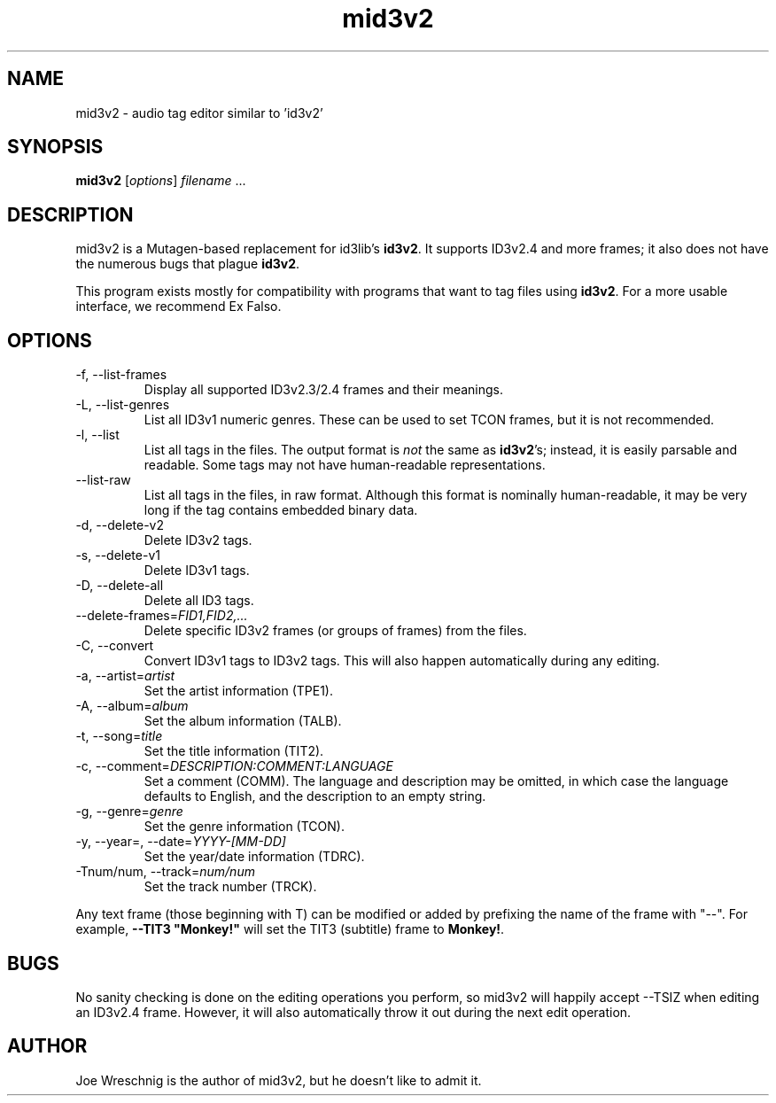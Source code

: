 .TH mid3v2 1 "July 27th, 2006"
.SH NAME
mid3v2 \- audio tag editor similar to 'id3v2'
.SH SYNOPSIS
\fBmid3v2\fR [\fIoptions\fR] \fIfilename\fR ...
.SH DESCRIPTION
mid3v2 is a Mutagen-based replacement for id3lib's \fBid3v2\fR. It supports
ID3v2.4 and more frames; it also does not have the numerous bugs that
plague \fBid3v2\fR.
.PP
This program exists mostly for compatibility with programs that want to tag
files using \fBid3v2\fR. For a more usable interface, we recommend Ex Falso.
.SH OPTIONS
.IP \-f,\ \-\-list\-frames
Display all supported ID3v2.3/2.4 frames and their meanings.
.IP \-L,\ \-\-list\-genres
List all ID3v1 numeric genres. These can be used to set TCON frames,
but it is not recommended.
.IP \-l,\ \-\-list
List all tags in the files. The output format is \fInot\fR the same as
\fBid3v2\fR's; instead, it is easily parsable and readable. Some tags
may not have human-readable representations.
.IP \-\-list\-raw
List all tags in the files, in raw format. Although this format is
nominally human-readable, it may be very long if the tag contains
embedded binary data.
.IP \-d,\ \-\-delete\-v2
Delete ID3v2 tags.
.IP \-s,\ \-\-delete\-v1
Delete ID3v1 tags.
.IP \-D,\ \-\-delete\-all
Delete all ID3 tags.
.IP \-\-delete\-frames=\fIFID1,FID2,...
Delete specific ID3v2 frames (or groups of frames) from the files.
.IP \-C,\ \-\-convert
Convert ID3v1 tags to ID3v2 tags. This will also happen automatically
during any editing.
.IP \-a,\ \-\-artist=\fIartist
Set the artist information (TPE1).
.IP \-A,\ \-\-album=\fIalbum
Set the album information (TALB).
.IP \-t,\ \-\-song=\fItitle
Set the title information (TIT2).
.IP \-c,\ \-\-comment=\fIDESCRIPTION:COMMENT:LANGUAGE
Set a comment (COMM). The language and description may be omitted, in which
case the language defaults to English, and the description to an empty string.
.IP \-g,\ \-\-genre=\fIgenre
Set the genre information (TCON).
.IP \-y,\ \-\-year=,\ \-\-date=\fIYYYY\-[MM-DD]
Set the year/date information (TDRC).
.IP \-Tnum/num,\ \-\-track=\fInum/num
Set the track number (TRCK).
.PP
Any text frame (those beginning with T) can be modified or added by
prefixing the name of the frame with "\-\-". For example,
\fB\-\-TIT3 "Monkey!"\fR will set the TIT3 (subtitle) frame to \fBMonkey!\fR.
.SH BUGS
No sanity checking is done on the editing operations you perform, so
mid3v2 will happily accept \-\-TSIZ when editing an ID3v2.4 frame. However,
it will also automatically throw it out during the next edit operation.
.SH AUTHOR
Joe Wreschnig is the author of mid3v2, but he doesn't like to admit it.
